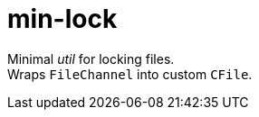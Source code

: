 = min-lock
:stylesheet: ../shared/adoc-styles.css

Minimal _util_ for locking files. +
Wraps `FileChannel` into custom `CFile`.
